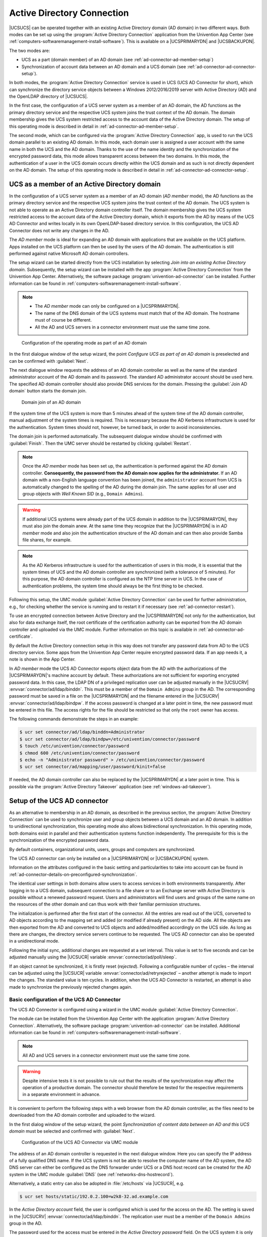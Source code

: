 .. SPDX-FileCopyrightText: 2021-2024 Univention GmbH
..
.. SPDX-License-Identifier: AGPL-3.0-only

.. _ad-connector-general:

Active Directory Connection
===========================

|UCSUCS| can be operated together with an existing Active Directory domain (AD
domain) in two different ways. Both modes can be set up using the
:program:`Active Directory Connection` application from the Univention App
Center (see :ref:`computers-softwaremanagement-install-software`). This is
available on a |UCSPRIMARYDN| and |UCSBACKUPDN|.

The two modes are:

* UCS as a part (domain member) of an AD domain (see
  :ref:`ad-connector-ad-member-setup`)

* Synchronization of account data between an AD domain and a UCS domain (see
  :ref:`ad-connector-ad-connector-setup`).

In both modes, the :program:`Active Directory Connection` service is used in UCS
(UCS AD Connector for short), which can synchronize the directory service
objects between a Windows 2012/2016/2019 server with Active Directory (AD) and
the OpenLDAP directory of |UCSUCS|.

In the first case, the configuration of a UCS server system as a member of an AD
domain, the AD functions as the primary directory service and the respective UCS
system joins the trust context of the AD domain. The domain membership gives the
UCS system restricted access to the account data of the Active Directory domain.
The setup of this operating mode is described in detail in
:ref:`ad-connector-ad-member-setup`.

The second mode, which can be configured via the :program:`Active Directory Connection`
app, is used to run the UCS domain parallel to an existing AD domain. In this
mode, each domain user is assigned a user account with the same name in both the
UCS and the AD domain. Thanks to the use of the name identity and the
synchronization of the encrypted password data, this mode allows transparent
access between the two domains. In this mode, the authentication of a user in
the UCS domain occurs directly within the UCS domain and as such is not directly
dependent on the AD domain. The setup of this operating mode is described in
detail in :ref:`ad-connector-ad-connector-setup`.

.. _ad-connector-ad-member-setup:

UCS as a member of an Active Directory domain
---------------------------------------------

In the configuration of a UCS server system as a member of an AD domain (*AD
member* mode), the AD functions as the primary directory service and the
respective UCS system joins the trust context of the AD domain. The UCS system
is not able to operate as an Active Directory domain controller itself. The
domain membership gives the UCS system restricted access to the account data of
the Active Directory domain, which it exports from the AD by means of the UCS AD
Connector and writes locally in its own OpenLDAP-based directory service. In
this configuration, the UCS AD Connector does not write any changes in the AD.

The *AD member* mode is ideal for expanding an AD domain with applications that
are available on the UCS platform. Apps installed on the UCS platform can then
be used by the users of the AD domain. The authentication is still performed
against native Microsoft AD domain controllers.

The setup wizard can be started directly from the UCS installation by selecting
*Join into an existing Active Directory domain*. Subsequently, the setup wizard
can be installed with the app :program:`Active Directory Connection` from the
Univention App Center. Alternatively, the software package
:program:`univention-ad-connector` can be installed. Further information can be
found in :ref:`computers-softwaremanagement-install-software`.

.. note::

   * The *AD member* mode can only be configured on a |UCSPRIMARYDN|.

   * The name of the DNS domain of the UCS systems must match that of the AD
     domain. The hostname must of course be different.

   * All the AD and UCS servers in a connector environment must use the same
     time zone.

.. _windows-gpo-mode:

.. figure:: /images/admember_1.*
   :alt: Configuration of the operating mode as part of an AD domain

   Configuration of the operating mode as part of an AD domain

In the first dialogue window of the setup wizard, the point *Configure UCS as
part of an AD domain* is preselected and can be confirmed with :guilabel:`Next`.

The next dialogue window requests the address of an AD domain controller as well
as the name of the standard administrator account of the AD domain and its
password. The standard AD administrator account should be used here. The
specified AD domain controller should also provide DNS services for the domain.
Pressing the :guilabel:`Join AD domain` button starts the domain join.

.. _windows-ad-join:

.. figure:: /images/admember_2.*
   :alt: Domain join of an AD domain

   Domain join of an AD domain

If the system time of the UCS system is more than 5 minutes ahead of the
system time of the AD domain controller, manual adjustment of the system
times is required. This is necessary because the AD Kerberos
infrastructure is used for the authentication. System times should not,
however, be turned back, in order to avoid inconsistencies.

The domain join is performed automatically. The subsequent dialogue window
should be confirmed with :guilabel:`Finish`. Then the UMC server should be
restarted by clicking :guilabel:`Restart`.

.. note::

   Once the *AD member* mode has been set up, the authentication is performed
   against the AD domain controller. **Consequently, the password from the AD
   domain now applies for the administrator.** If an AD domain with a non-English
   language convention has been joined, the ``administrator`` account from UCS
   is automatically changed to the spelling of the AD during the domain join.
   The same applies for all user and group objects with *Well Known SID* (e.g.,
   ``Domain Admins``).

.. warning::

   If additional UCS systems were already part of the UCS domain in
   addition to the |UCSPRIMARYDN|, they must also join the domain anew. At
   the same time they recognize that the |UCSPRIMARYDN| is in
   *AD member* mode and also join the
   authentication structure of the AD domain and can then also provide
   Samba file shares, for example.

.. note::

   As the AD Kerberos infrastructure is used for the authentication of
   users in this mode, it is essential that the system times of UCS and
   the AD domain controller are synchronized (with a tolerance of 5
   minutes). For this purpose, the AD domain controller is configured as
   the NTP time server in UCS. In the case of authentication problems,
   the system time should always be the first thing to be checked.

Following this setup, the UMC module :guilabel:`Active Directory Connection` can
be used for further administration, e.g., for checking whether the service is
running and to restart it if necessary (see :ref:`ad-connector-restart`).

To use an encrypted connection between Active Directory and the |UCSPRIMARYDN|
not only for the authentication, but also for data exchange itself, the root
certificate of the certification authority can be exported from the AD domain
controller and uploaded via the UMC module. Further information on this topic
is available in :ref:`ad-connector-ad-certificate`.

By default the Active Directory connection setup in this way does not transfer
any password data from AD to the UCS directory service. Some apps from the
Univention App Center require encrypted password data. If an app needs it, a
note is shown in the App Center.

In *AD member* mode the UCS AD Connector exports object data from the AD with
the authorizations of the |UCSPRIMARYDN|'s machine account by default. These
authorizations are not sufficient for exporting encrypted password data. In this
case, the LDAP DN of a privileged replication user can be adjusted manually in
the |UCSUCRV| :envvar:`connector/ad/ldap/binddn`. This must be a member of the
``Domain Admins`` group in the AD. The corresponding password must be saved in a
file on the |UCSPRIMARYDN| and the filename entered in the |UCSUCRV|
:envvar:`connector/ad/ldap/bindpw`. If the access password is changed at a later
point in time, the new password must be entered in this file. The access rights
for the file should be restricted so that only the ``root`` owner has access.

The following commands demonstrate the steps in an example:

.. code-block:: console

   $ ucr set connector/ad/ldap/binddn=Administrator
   $ ucr set connector/ad/ldap/bindpw=/etc/univention/connector/password
   $ touch /etc/univention/connector/password
   $ chmod 600 /etc/univention/connector/password
   $ echo -n "Administrator password" > /etc/univention/connector/password
   $ ucr set connector/ad/mapping/user/password/kinit=false


If needed, the AD domain controller can also be replaced by the
|UCSPRIMARYDN| at a later point in time. This is possible via the
:program:`Active Directory Takeover` application (see
:ref:`windows-ad-takeover`).

.. _ad-connector-ad-connector-setup:

Setup of the UCS AD connector
-----------------------------

As an alternative to membership in an AD domain, as described in the previous
section, the :program:`Active Directory Connection` can be used to synchronize
user and group objects between a UCS domain and an AD domain. In addition to
unidirectional synchronization, this operating mode also allows bidirectional
synchronization. In this operating mode, both domains exist in parallel and
their authentication systems function independently. The prerequisite for this
is the synchronization of the encrypted password data.

By default containers, organizational units, users, groups and computers are
synchronized.

The UCS AD connector can only be installed on a |UCSPRIMARYDN| or |UCSBACKUPDN|
system.

Information on the attributes configured in the basic setting and
particularities to take into account can be found in
:ref:`ad-connector-details-on-preconfigured-synchronization`.

The identical user settings in both domains allow users to access services in
both environments transparently. After logging in to a UCS domain, subsequent
connection to a file share or to an Exchange server with Active Directory is
possible without a renewed password request. Users and administrators will find
users and groups of the same name on the resources of the other domain and can
thus work with their familiar permission structures.

The initialization is performed after the first start of the connector. All the
entries are read out of the UCS, converted to AD objects according to the
mapping set and added (or modified if already present) on the AD side. All the
objects are then exported from the AD and converted to UCS objects and
added/modified accordingly on the UCS side. As long as there are changes, the
directory service servers continue to be requested. The UCS AD connector can
also be operated in a unidirectional mode.

Following the initial sync, additional changes are requested at a set interval.
This value is set to five seconds and can be adjusted manually using the
|UCSUCR| variable :envvar:`connector/ad/poll/sleep`.

If an object cannot be synchronized, it is firstly reset (*rejected*).
Following a configurable number of cycles – the interval can be adjusted using
the |UCSUCR| variable :envvar:`connector/ad/retryrejected` – another attempt is
made to import the changes. The standard value is ten cycles. In addition, when
the UCS AD Connector is restarted, an attempt is also made to synchronize the
previously rejected changes again.

.. _ad-connector-basicsetup:

Basic configuration of the UCS AD Connector
~~~~~~~~~~~~~~~~~~~~~~~~~~~~~~~~~~~~~~~~~~~

The UCS AD Connector is configured using a wizard in the UMC module
:guilabel:`Active Directory Connection`.

The module can be installed from the Univention App Center with the application
:program:`Active Directory Connection`. Alternatively, the software package
:program:`univention-ad-connector` can be installed. Additional information can
be found in :ref:`computers-softwaremanagement-install-software`.

.. note::

   All AD and UCS servers in a connector environment must use the same time
   zone.

.. warning::

   Despite intensive tests it is not possible to rule out that the results of
   the synchronization may affect the operation of a productive domain. The
   connector should therefore be tested for the respective requirements in a
   separate environment in advance.

It is convenient to perform the following steps with a web browser from the AD
domain controller, as the files need to be downloaded from the AD domain
controller and uploaded to the wizard.

In the first dialog window of the setup wizard, the point *Synchronization of
content data between an AD and this UCS domain* must be selected and confirmed
with :guilabel:`Next`.

.. _windows-ad-connector:

.. figure:: /images/adconnector_1.*
   :alt: Configuration of the UCS AD Connector via UMC module

   Configuration of the UCS AD Connector via UMC module

The address of an AD domain controller is requested in the next dialogue window.
Here you can specify the IP address of a fully qualified DNS name. If the UCS
system is not be able to resolve the computer name of the AD system, the AD DNS
server can either be configured as the DNS forwarder under UCS or a DNS host
record can be created for the AD system in the UMC module :guilabel:`DNS` (see
:ref:`networks-dns-hostrecord`).

Alternatively, a static entry can also be adopted in :file:`/etc/hosts` via
|UCSUCR|, e.g.

.. code-block:: console

   $ ucr set hosts/static/192.0.2.100=w2k8-32.ad.example.com

In the *Active Directory account* field, the user is configured which is used
for the access on the AD. The setting is saved in the |UCSUCRV|
:envvar:`connector/ad/ldap/binddn`. The replication user must be a member of the
``Domain Admins`` group in the AD.

The password used for the access must be entered in the *Active Directory
password* field. On the UCS system it is only saved locally in a file which only
the ``root`` user can read.

:ref:`ad-connector-ad-password` describes the steps required if these access
data need to be adjusted at a later point in time.

Clicking on :guilabel:`Next` prompts the setup wizard to check the connection
to the AD domain controller. If it is not possible to create an
SSL/TLS-encrypted connection, a warning is emitted in which you are advised to
install a certification authority on the AD domain controller. It is recommended
to follow this advice.

UCS 5.0 requires TLS 1.2, which needs to be activated manually for Windows
Server Releases prior to 2012R2. UCS 5.0 doesn't support the hash algorithm
SHA-1 any longer. If this has been used in the creation of the AD root
certificate or for the certificate of the Windows server then they should be
replaced.

Following this step, the setup can be continued by clicking :guilabel:`Next`
again. If it is still not possible to create an SSL/TLS-encrypted connection, a
security query appears asking whether to set up the synchronization without SSL
encryption. If this is needed, the setup can be continued by clicking
:guilabel:`Continue without encryption`. In this case, the synchronization of
the directory data is performed unencrypted.

If the AD domain controller supports SSL/TLS-encrypted connections, the setup
wizard offers :guilabel:`Upload AD root certificate` in the next step. This
certificate must be exported from the AD certification authority in advance (see
:ref:`ad-connector-ad-certificate`). In contrast, if this step is skipped, the
certificate can also be uploaded via the UMC module at a later point in time and
the SSL/TLS encryption enabled (until that point all directory data will,
however, be synchronized unencrypted).

The connector can be operated in different modes, which can be selected in the
next dialogue window *Configuration of Active Directory domain synchronization*.
In addition to bidirectional synchronization, replication can also be performed
in one direction from AD to UCS or from UCS to AD. Once the mode has been
selected, :guilabel:`Next` needs to be clicked.

Once :guilabel:`Next` is clicked, the configuration is taken over and the UCS AD
Connector started. The subsequent dialogue window needs to be closed by clicking
on :guilabel:`Finish`.

Following this setup, the UMC module :guilabel:`Active Directory Connection`
can be used for further administration of the Active Directory Connection, e.g.,
for checking whether the service is running and restart it if necessary (see
:ref:`ad-connector-restart`).

.. note::

   The connector can also synchronize several AD domains within one UCS domain;
   this is documented in :cite:t:`ext-doc-win`.

.. _windows-ad-dialog:

.. figure:: /images/adconnector_2.*
   :alt: Administration dialogue for the Active Directory Connection

   Administration dialogue for the Active Directory Connection

.. _ad-connector-ad-certificate:

Importing the SSL certificate of the Active Directory
~~~~~~~~~~~~~~~~~~~~~~~~~~~~~~~~~~~~~~~~~~~~~~~~~~~~~

A SSL certificate must be created on the Active Directory system and the root
certificate exported to allow encrypted communication. The certificate is
created by the Active Directory's certificate service. The necessary steps
depend on the Windows versions used. Three versions are shown below as examples.

The encrypted communication between the UCS system and Active Directory can also
be deactivated by setting the |UCSUCRV| :envvar:`connector/ad/ldap/ssl` to
``no``. This setting does not affect the replication of encrypted password
data.

.. _windows-adconn-win2012:

Exporting the certificate on Windows 2012 / 2016 / 2019
"""""""""""""""""""""""""""""""""""""""""""""""""""""""

If the certificate service isn't installed yet, add it to your domain with the
following steps before you proceed:

#. Open the *Server Manager*.

#. Select the role *Active Directory Certificate Services* in
   :menuselection:`Manage --> Add Roles and Features`.

#. In the services list, select :guilabel:`Certification Authority`. The top bar
   in the *Server Manager* shows a yellow warning triangle.

#. Select the option :guilabel:`Configure Active Directory Certificate Services
   on the server` and configure the *Certification Authority* as selected role
   service.

#. Choose :menuselection:`Enterprise CA --> Root CA` as type of installation.

#. Click :guilabel:`Create a new private key`, confirm the suggested encryption
   settings and the name of the certification authority.

#. Choose any period for validity and use the standard paths for the database
   location.

#. Finally, restart your Windows Active Directory server to let the changes come
   into effect.

.. seealso::

   `Install the Certification Authority <microsoft-install-the-certification-authority_>`_
      for detailed procedure about installing the certificate authority in
      :cite:t:`microsoft-install-the-certification-authority`.

To export the certificate authority certificate, use the following steps:

#. Open the *Server Manager*.

#. Select the role *Active Directory Certificate Services* (AD CS).

#. Right-click the name of the Windows server and select
   :guilabel:`Certification Authority`. A window with the certification
   authority opens. A tree of hosts below *Certification Authority* shows up on
   the left side.

   Every host has the elements *Revoked Certificates*, *Issued Certificates*,
   *Pending Requests*, *Failed Requests*, and *Certificate Templates*
   underneath.

#. In the server list, right-click the Windows host that serves your certificate
   authority and select :guilabel:`Properties`. Don't mix it up with one of the
   other elements.

#. In the *Properties* window, select :menuselection:`General --> CA
   certificates --> Certificate #0` and click :guilabel:`View Certificate`.

   .. important::

      It's important to copy the certificate usually with the name ``Certificate
      #0``, because :program:`AD Connection` needs exactly this certificate for
      a secure connection.

#. In the opening *Certificate* window, select the tab *Details* and click
   :guilabel:`Copy to File …`.

.. _windows-copying-the-active-directory-certificate-to-the-ucs-system:

Copying the Active Directory certificate to the UCS system
""""""""""""""""""""""""""""""""""""""""""""""""""""""""""

The SSL AD certificate should now be imported into the UCS system using
the UMC module.

This is done by clicking on :guilabel:`Upload` in the sub menu *Active Directory
connection SSL configuration*. This opens a window in which a file can be
selected, which is being uploaded and integrated into the UCS AD Connector.

.. _ad-connector-restart:

Starting/Stopping the Active Directory Connection
~~~~~~~~~~~~~~~~~~~~~~~~~~~~~~~~~~~~~~~~~~~~~~~~~

The connector can be started using *Start Active Directory connection service*
and stopped using *Stop Active Directory connection service*. Alternatively,
the starting/stopping can also be performed with the
:file:`/etc/init.d/univention-ad-connector` init-script.

.. _windows-functional-test-of-basic-settings:

Functional test of basic settings
~~~~~~~~~~~~~~~~~~~~~~~~~~~~~~~~~

The correct basic configuration of the connector can be checked by searching in
Active Directory from the UCS system. Here one can search e.g. for the
administrator account in Active Directory with:

.. code-block:: console

   $ univention-adsearch cn=Administrator

As :command:`univention-adsearch` accesses the configuration saved in |UCSUCR|,
this allows you to check the reachability/configuration of the Active Directory
access.

.. _ad-connector-ad-password:

Changing the AD access password
~~~~~~~~~~~~~~~~~~~~~~~~~~~~~~~

The access data required by the UCS AD Connector for Active Directory are
configured via the |UCSUCRV| :envvar:`connector/ad/ldap/binddn` and
:envvar:`connector/ad/ldap/bindpw`. If the password has changed or you wish to
use another user account, these variables must be adapted manually.

The |UCSUCRV| :envvar:`connector/ad/ldap/binddn` is used to configure the LDAP
DN of a privileged replication user. This must be a member of the ``Domain
Admins`` group in the AD. The corresponding password must be saved locally in a
file on the UCS system, the name of which must be entered in the |UCSUCRV|
:envvar:`connector/ad/ldap/bindpw`. The access rights for the file should be
restricted so that only the ``root`` owner has access. The following commands
show this as an example:

.. code-block:: console

   $ eval "$(ucr shell)"
   $ echo "Updating ${connector_ad_ldap_bindpw?}"
   $ echo "for AD sync user ${connector_ad_ldap_binddn?}"
   $ touch "${connector_ad_ldap_bindpw?}"
   $ chmod 600 "${connector_ad_ldap_bindpw?}"
   $ echo -n "Current AD Syncuser password" > "${connector_ad_ldap_bindpw?}"


.. _ad-connector-tools:

Additional tools / Debugging connector problems
-----------------------------------------------

The UCS AD Connector provides the following tools and log files for
diagnosis:

.. _ad-connector-univention-adsearch:

:command:`univention-adsearch`
   This tool facilitates a LDAP search in Active Directory. Objects
   deleted in AD are always shown (they are still kept in an LDAP sub tree in
   AD). As the first parameter the script awaits an LDAP filter; the second
   parameter can be a list of LDAP attributes to be displayed.

   Example:

   .. code-block:: console

      $ univention-adsearch cn=administrator cn givenName

.. _ad-connector-univention-adconnector-list-rejected:

:command:`univention-adconnector-list-rejected`
   This tool lists the DNs of non-synchronized objects. In addition, in so far
   as temporarily stored, the corresponding DN in the respective other LDAP
   directory will be displayed. In conclusion ``lastUSN`` shows the ID of the
   last change synchronized by AD.

   This script may display an error message or an incomplete output if the AD
   connector is in operation.

.. _windows-logfiles:

Log files
   For troubleshooting when experiencing synchronization problems, corresponding
   messages can be found in the following files on the UCS system:


   * :file:`/var/log/univention/connector-ad.log`
   * :file:`/var/log/univention/connector-ad-status.log`


.. _ad-connector-allow-and-ignore-rules:

Selective synchronization
-------------------------

You can configure the :program:`Active Directory Connection` to synchronize
only a specific selection of source objects.
You can select the source objects according to the following criteria,
described in detail in the following sections:

* Selecting objects by location in the LDAP subtree
* Selecting objects by matching an LDAP filter
* Selecting all items except by location in the LDAP subtree
* Selecting all items except by matching an LDAP filter

Allow only specific LDAP subtrees
~~~~~~~~~~~~~~~~~~~~~~~~~~~~~~~~~

To configure the connector to synchronize only specific subtrees of the LDAP
structure you can use the following UCR variables:

.. envvar:: connector/ad/mapping/allowsubtree/.*/ucs

   For synchronization from UCS LDAP directory to Active Directory

   Use this |UCSUCRV|
   to define a DN from your UCS LDAP directory for the synchronization
   from your UCS LDAP directory to the connected Active Directory.
   Then the *AD Connection* only considers UCS LDAP objects for synchronization
   that locate in subtrees specified by one of these UCR variables.
   You must include the LDAP base in the DNs and the comparison of the DNs is
   case-insensitive.

   See the explanation of the ``.*`` placeholder below.

   For example:

   .. code-block:: console

      $ ucr set connector/ad/mapping/allowsubtree/school1/ucs="ou=school1,dc=ucs,domain"
      $ ucr set connector/ad/mapping/allowsubtree/school2/ucs="ou=school2,dc=ucs,domain"

.. envvar:: connector/ad/mapping/allowsubtree/.*/ad

   For synchronization from Active Directory to UCS LDAP directory

   Use this |UCSUCRV|
   to define a DN from your Active Directory for the synchronization
   from your connected Active Directory to your UCS LDAP directory.
   Then the *AD Connection* only considers Active Directory objects for synchronization
   that locate in subtrees specified by one of these UCR variables.
   You must include the LDAP base in the DNs and the comparison of the DNs is
   case-insensitive.

   See the explanation of the ``.*`` placeholder below.

   For example:

   .. code-block:: console

      $ ucr set connector/ad/mapping/allowsubtree/school1/ad="ou=school1,dc=ad,domain"
      $ ucr set connector/ad/mapping/allowsubtree/school2/ad="ou=school2,dc=ad,domain"

Placeholder ``.*``
   The ``.*`` part of the variable is a placeholder
   that you can use as an individual label for each variable.
   If you follow this approach, you create a series of UCR variables of the types described.
   Each variable contains only one DN.

For each LDAP subtree that you want to allow for synchronization,
you have to configure a separate |UCSUCRV|.

After you have defined or changed the UCR variables,
you must restart the :program:`Active Directory Connection`.

.. tip::

   The :program:`Active Directory Connection` determines the position of the target object
   by dynamic and static factors
   such as the mapping property attributes ``dn_mapping_function`` and ``position_mapping``,
   if they're configured in the mapping for individual object types.
   The position of the corresponding target object can therefore be outside
   the subtrees corresponding to the |UCSUCRV|.

.. warning::

   If you make use of this ``allowsubtree`` configuration
   and move a source object from inside a considered subtree
   to a position that's outside of the combined scope of all of your ``allowsubtree`` definitions,
   then the :program:`AD Connector` removes the object from the target directory.

Allow only objects that match an LDAP filter
~~~~~~~~~~~~~~~~~~~~~~~~~~~~~~~~~~~~~~~~~~~~

You can configure an LDAP filter for each type of object.
:program:`Active Directory Connection` synchronizes only LDAP objects that match that filter.
It ignores all other LDAP objects.

For bi-directional synchronization, the filter must match both, the UCS object and the AD object.
If an object matching the filter is deleted,
the connector also deletes the corresponding object on the other side.

.. envvar:: connector/ad/mapping/{type}/allowfilter

   The connector only synchronizes those objects with ``{type}`` object type that match this LDAP filter.
   ``{type}`` can be one of the following values:

   * ``user``
   * ``group``
   * ``container``
   * ``ou``
   * ``windowscomputer``

   For example:

   .. code-block:: console

      $ ucr set connector/ad/mapping/user/allowfilter="(description=sync)"


   .. note::

      However, this filter doesn't support the full LDAP filter syntax.
      It's always case-sensitive.
      You can only use the placeholder ``*`` as a single value without any other characters.

After changing these settings you must restart the :program:`Active Directory Connection`.

.. important::

   If an object that matches the filter is changed so that the filter
   no longer matches, the connector **doesn't** synchronize the change.
   This means that the connector still applies changes from the other side to the object.

   If you want to turn off the synchronization for an object,
   you must make the change on both sides, UCS and Active Directory.

Ignore objects from specific LDAP subtrees
~~~~~~~~~~~~~~~~~~~~~~~~~~~~~~~~~~~~~~~~~~

To configure the connector to ignore objects from certain LDAP subtrees you can
use the following |UCSUCRV|:

.. envvar:: connector/ad/mapping/ignoresubtree/.*

   The variable defines the locations in the directory service
   that the connector excludes from the synchronization.
   The values can contain positions in Active Directory and in the UCS LDAP.
   By default, the variable isn't set.

   For example:

   .. code-block:: console

      $ ucr set connector/ad/mapping/ignoresubtree/ignore1="cn=alumni,dc=ucs,domain"
      $ ucr set connector/ad/mapping/ignoresubtree/ignore2="cn=alumni,dc=ad,domain"

After changing this setting you must restart the :program:`Active Directory Connection`.

Ignore objects by LDAP filter
~~~~~~~~~~~~~~~~~~~~~~~~~~~~~

To exclude objects from the synchronization, you can add their names to the following |UCSUCRVs|:

After changing these settings, you must restart the :program:`Active Directory Connection`.

.. envvar:: connector/ad/mapping/{type}/ignorelist

   The connector **doesn't** synchronize the objects that this variable defines as values.
   Separate multiple values by commas.
   For the possible values for ``{type}``, see :numref:`ad-connector-allow-and-ignore-rules-type-value-mapping-tab`.
   The table also shows which LDAP attributes you need to consider in the filter depending on the object type.

   .. _ad-connector-allow-and-ignore-rules-type-value-mapping-tab:

   .. list-table:: Mapping for which ``{type}`` needs which LDAP attribute
      :header-rows: 1
      :widths: 4 8

      * - ``{type}``
        - Value from LDAP attribute

      * - ``user``
        - ``uid``

      * - ``group``
        - ``cn``

      * - ``container``
        - ``cn``

      * - ``ou``
        - ``ou``

      * - ``windowscomputer``
        - ``cn``

   For example, the ``user`` type considers the LDAP attribute ``uid``:

   .. code-block:: console

      $ ucr set connector/ad/mapping/user/ignorelist="Administrator,krbtgt,root,pcpatch,mmustermann"

   .. important::

      Some of the ``ignorelist`` settings have defaults
      that are important for the functionality of the connector.
      Make sure that you don't overwrite these settings.
      You can verify the current value of a |UCSUCRV| with the following command:

      .. code-block:: console

         $ ucr get connector/ad/mapping/user/ignorelist

For more flexibility you can also set an LDAP filter to ignore objects.
Use the following |UCSUCRV|:

.. envvar:: connector/ad/mapping/{type}/ignorefilter

   The connector **doesn't** synchronize the objects that match this LDAP filter.
   ``{type}`` can be have one of the following values:

   * ``user``
   * ``group``
   * ``container``
   * ``ou``
   * ``windowscomputer``

   For example:

   .. code-block:: console

      $ ucr set connector/ad/mapping/user/ignorefilter="(description=no sync)"

   .. note::

      However, this filter doesn't support the full LDAP filter syntax.
      It's always case-sensitive.
      You can only use the placeholder ``*`` as a single value without any other characters.

Priority of allow and ignore rules
~~~~~~~~~~~~~~~~~~~~~~~~~~~~~~~~~~

This section describes the processing order for the previously documented settings for
selective synchronization.

The :program:`Active Directory Connection` processes the allow and ignore rules
in a defined order. Depending on the evaluation result, the connector behaves as follows:

* If a rule results in the connector ignoring an object,
  the connector stops processing the rule and doesn't synchronize the object.

* If a rule results in the connector not ignoring an object,
  the connector evaluates the next rule.
  If the rule was the last rule and there's no next rule,
  the connector synchronizes the object.

The connector evaluates the rules for each object in the following order:

1. **allow subtree**:

   :UCR variables: :envvar:`connector/ad/mapping/allowsubtree/.*/ucs` and :envvar:`connector/ad/mapping/allowsubtree/.*/ad`
   :No match: No synchronization. Stop.
   :Match: Continue.

2. **allow filter**:

   :UCR variable: :envvar:`connector/ad/mapping/{type}/allowfilter`
   :No match: No synchronization. Stop.
   :Match: Continue.

3. **ignore subtree**:

   :UCR variable: :envvar:`connector/ad/mapping/ignoresubtree/.*`
   :No match: Continue.
   :Match: No synchronization. Stop.

4. **ignore filter**:

   :UCR variables: :envvar:`connector/ad/mapping/{type}/ignorelist` and :envvar:`connector/ad/mapping/{type}/ignorefilter`
   :No match: Continue.
   :Match: No synchronization. Stop.

5. **End of rules**.

6. **Synchronize object**.

.. _ad-connector-details-on-preconfigured-synchronization:

Details on preconfigured synchronization
----------------------------------------

By default, the :program:`Active Directory Connection` excludes some LDAP subtrees from the synchronization.
You can find the list of ignored subtrees in the :file:`/var/log/univention/connector-ad-mapping.log` file
under the *ignore_subtree* setting for each object type.

.. _ad-connector-containers-and-ous:

Containers and organizational units
~~~~~~~~~~~~~~~~~~~~~~~~~~~~~~~~~~~

Containers and organizational units are synchronized together with their
description. In addition, the ``cn=mail`` and ``cn=kerberos`` containers are
ignored on both sides. Some particularities must be noted for containers on the
AD side. In the :guilabel:`User manager` Active Directory offers no possibility
to create containers, but displays them only in the advanced mode
(:menuselection:`View --> Advanced settings`).

Take the following particularities into account:

* Containers or organizational units deleted in AD are deleted recursively in
  UCS, which means that any non-synchronized subordinate objects, which are not
  visible in AD, are also deleted.

.. _ad-connector-groups:

Groups
~~~~~~

Groups are synchronized using the group name, whereby a user's primary group is
taken into account (which is only stored for the user in LDAP in AD).

Group members with no opposite in the other system, e.g., due to ignore filters,
are ignored (thus remain members of the group).

The description of the group is also synchronized.

.. _windows-groups-particularities:

Particularities
"""""""""""""""

Take the following particularities into account:

* The *pre Windows 2000 name* (LDAP attribute ``samAccountName``) is used in AD,
  which means that a group in Active Directory can appear under a different name
  from in UCS.

* The connector ignores groups, which have been configured as a *Well-Known
  Group* under :guilabel:`Samba group type` in |UCSUDM|. There is no
  synchronization of the SID or the RID.

* Groups which were configured as *Local Group* under :guilabel:`Samba group
  type` in |UCSUDM| are synchronized as a *global group* in the Active Directory
  by the connector.

* Newly created or moved groups are always saved in the same subcontainer on the
  opposite side. If several groups with the same name are present in different
  containers during initialization, the members are synchronized, but not the
  position in LDAP. If one of these groups is migrated on one side, the target
  container on the other side is identical, so that the DNs of the groups can no
  longer be differentiated from this point onward.

* Certain group names are converted using a mapping table so that, for example
  in a German language setup, the UCS group ``Domain Users`` is synchronized
  with the AD group *Domänen-Benutzer*. When used in anglophone AD domains, this
  mapping can result in *germanophone* groups' being created and should thus be
  deactivated in this case. This can be done using the |UCSUCRV|
  :envvar:`connector/ad/mapping/group/language`.

  The complete table is:

  .. list-table::
     :header-rows: 1
     :widths: 6 6

     * - *UCS group*
       - *AD group*

     * - ``Domain Users``
       - ``Domänen-Benutzer``

     * - ``Domain Admins``
       - ``Domänen-Admins``

     * - ``Windows Hosts``
       - ``Domänencomputer``

* Nested groups are represented differently in AD and UCS. In UCS, if groups are
  members of groups, these objects can not always be synchronized on the AD side
  and appear in the list of rejected objects. Due to the existing limitations in
  Active Directory, nested groups should only be assigned there.

* If a global group :samp:`{A}` is accepted as a member of another global group
  :samp:`{B}` in |UCSUDM|, this membership does not appear in Active Directory
  because of the internal AD limitations in :program:`Windows 2000/2003`. If
  group :samp:`{A}`'s name is then changed, the group membership to group
  :samp:`{B}` will be lost. Since :program:`Windows 2008` this limitation no
  longer exists and thus global groups can also be nested in Active Directory.

.. _windows-groups-custom-mappings:

Custom mappings
"""""""""""""""

For custom mappings, see :ref:`uv-dev-ref:ad-connection-custom-mappings` in
:cite:t:`developer-reference`.

.. _ad-connector-users:

Users
~~~~~

Users are synchronized like groups using the username or using the AD pre
Windows 2000 name. The *First name*, *Last name*, *Primary group* (in so far as
present on the other side), *Organization*, *Description*, *Street*, *City*,
*Postal code*, *Windows home path*, *Windows login script*, *Disabled* and
*Account expiry date* attributes are transferred. Indirectly *Password*,
*Password expiry date* and *Change password on next login* are also
synchronized. *Primary email address* and *Telephone number* are prepared, but
commented out due to differing syntax in the mapping configuration.

The ``root`` and ``Administrator`` users are exempted.

.. _windows-user-particularities:

Take the following particularities into account:

* Users are also identified using the name, so that for users created before the
  first synchronization on both sides, the same process applies as for groups as
  regards the position in LDAP.

* In some cases, a user to be created under AD, for which the password has been
  rejected, is deleted from AD immediately after creation. The reasoning behind
  this is that AD created this user firstly and then deletes it immediately once
  the password is rejected. If these operations are transmitted to UCS, they are
  transmitted back to AD. If the user is re-entered on the AD side before the
  operation is transmitted back, it is deleted after the transmission. The
  occurrence of this process is dependent on the polling interval set for the
  connector.

* AD and UCS create new users in a specific primary group (usually ``Domain
  Users`` or ``Domänen-Benutzer``) depending on the presetting. During the
  first synchronization from UCS to AD the users are therefore always a member
  in this group.
